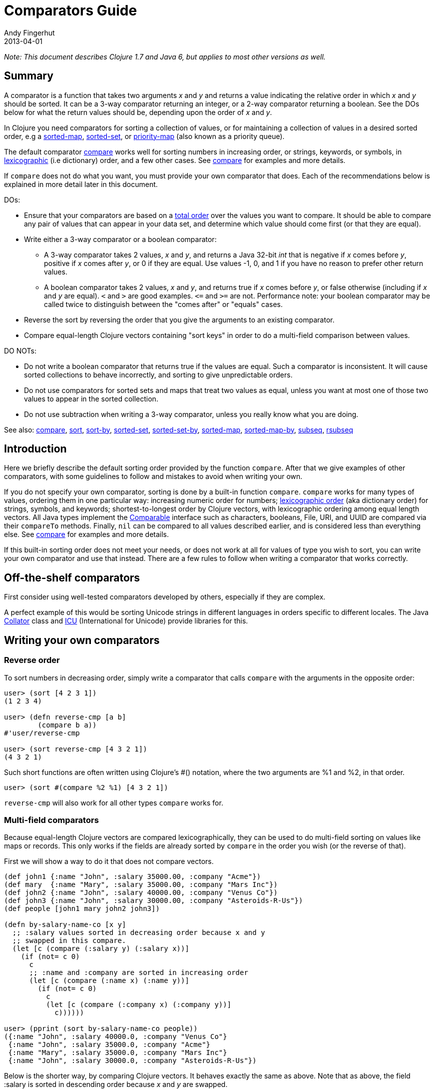 = Comparators Guide
Andy Fingerhut
2013-04-01
:type: guides
:toc: macro
:icons: font

ifdef::env-github,env-browser[:outfilesuffix: .adoc]

_Note: This document describes Clojure 1.7 and Java 6, but applies to most other versions as well._

== Summary

A comparator is a function that takes two arguments _x_ and _y_ and returns a value indicating
the relative order in which _x_ and _y_ should be sorted. It can be a 3-way comparator returning
an integer, or a 2-way comparator returning a boolean.
See the DOs below for what the return values should be, depending upon the order of _x_ and _y_.

In Clojure you need comparators for sorting a collection of values, or for maintaining a collection
of values in a desired sorted order, e.g a
http://clojure.github.io/clojure/clojure.core-api.html#clojure.core/sorted-map[sorted-map],
http://clojure.github.io/clojure/clojure.core-api.html#clojure.core/sorted-set[sorted-set], or
http://clojure.github.io/data.priority-map/#clojure.data.priority-map/priority-map[priority-map]
(also known as a priority queue).

The default comparator http://clojure.github.io/clojure/clojure.core-api.html#clojure.core/compare[compare]
works well for sorting numbers in increasing order, or strings, keywords, or symbols,
in http://en.wikipedia.org/wiki/Lexicographical_order[lexicographic] (i.e dictionary) order,
and a few other cases. See http://clojure.github.io/clojure/clojure.core-api.html#clojure.core/compare[compare]
for examples and more details.

If `compare` does not do what you want, you must provide your own comparator that does. Each of the
recommendations below is explained in more detail later in this document.

DOs:

* Ensure that your comparators are based on a http://en.wikipedia.org/wiki/Total_order[total order] over
the values you want to compare. It should be able to compare any pair of values that can appear in your
data set, and determine which value should come first (or that they are equal).
* Write either a 3-way comparator or a boolean comparator:
** A 3-way comparator takes 2 values, _x_ and _y_, and returns a Java 32-bit _int_ that is negative if
    _x_ comes before _y_, positive if _x_ comes after _y_, or 0 if they are equal. Use values -1, 0, and 1
    if you have no reason to prefer other return values.
** A boolean comparator takes 2 values, _x_ and _y_, and returns true if _x_ comes before _y_, or
    false otherwise (including if _x_ and _y_ are equal). `<` and `>` are good examples. `\<=`
    and `>=` are not. Performance note: your boolean comparator may be called twice to distinguish
    between the "comes after" or "equals" cases.
* Reverse the sort by reversing the order that you give the arguments to an existing comparator.
* Compare equal-length Clojure vectors containing "sort keys" in order to do a multi-field comparison
between values.

DO NOTs:

* Do not write a boolean comparator that returns true if the values are equal. Such a comparator is
inconsistent. It will cause sorted collections to behave incorrectly, and sorting to give unpredictable
orders.
* Do not use comparators for sorted sets and maps that treat two values as equal, unless you want
at most one of those two values to appear in the sorted collection.
* Do not use subtraction when writing a 3-way comparator, unless you really know what you are doing.

See also: http://clojure.github.io/clojure/clojure.core-api.html#clojure.core/compare[compare],
http://clojure.github.io/clojure/clojure.core-api.html#clojure.core/sort[sort],
http://clojure.github.io/clojure/clojure.core-api.html#clojure.core/sort-by[sort-by],
http://clojure.github.io/clojure/clojure.core-api.html#clojure.core/sorted-set[sorted-set],
http://clojure.github.io/clojure/clojure.core-api.html#clojure.core/sorted-set-by[sorted-set-by],
http://clojure.github.io/clojure/clojure.core-api.html#clojure.core/sorted-map[sorted-map],
http://clojure.github.io/clojure/clojure.core-api.html#clojure.core/sorted-map-by[sorted-map-by],
http://clojure.github.io/clojure/clojure.core-api.html#clojure.core/subseq[subseq],
http://clojure.github.io/clojure/clojure.core-api.html#clojure.core/rsubseq[rsubseq]

== Introduction

Here we briefly describe the default sorting order provided by the function `compare`.
After that we give examples of other comparators, with some guidelines to follow and
mistakes to avoid when writing your own.

If you do not specify your own comparator, sorting is done by a built-in function `compare`.
`compare` works for many types of values, ordering them in one particular way: increasing
numeric order for numbers; http://en.wikipedia.org/wiki/Lexicographical_order[lexicographic order]
(aka dictionary order) for strings, symbols, and keywords; shortest-to-longest order by Clojure
vectors, with lexicographic ordering among equal length vectors. All Java types implement
the http://docs.oracle.com/javase/6/docs/api/java/lang/Comparable.html[Comparable]
interface such as characters, booleans, File, URI, and UUID are compared via their
`compareTo` methods. Finally, `nil` can be compared to all values described earlier, and
is considered less than everything else.
See http://clojure.github.io/clojure/clojure.core-api.html#clojure.core/compare[compare]
for examples and more details.

If this built-in sorting order does not meet your needs, or does not work at all for values
of type you wish to sort, you can write your own comparator and use that instead.
There are a few rules to follow when writing a comparator that works correctly.

== Off-the-shelf comparators

First consider using well-tested comparators developed by others, especially if they are complex.

A perfect example of this would be sorting Unicode strings in different languages in orders
specific to different locales. The Java http://docs.oracle.com/javase/6/docs/api/java/text/Collator.html[Collator]
class and http://site.icu-project.org/home#TOC-What-is-ICU-[ICU] (International for Unicode) provide
libraries for this.

== Writing your own comparators

=== Reverse order

To sort numbers in decreasing order, simply write a comparator that calls `compare` with the arguments
in the opposite order:

[source,clojure]
----
user> (sort [4 2 3 1])
(1 2 3 4)

user> (defn reverse-cmp [a b]
        (compare b a))
#'user/reverse-cmp

user> (sort reverse-cmp [4 3 2 1])
(4 3 2 1)
----

Such short functions are often written using Clojure's #() notation, where the two arguments
are %1 and %2, in that order.

[source,clojure]
----
user> (sort #(compare %2 %1) [4 3 2 1])
----

`reverse-cmp` will also work for all other types `compare` works for.

=== Multi-field comparators

Because equal-length Clojure vectors are compared lexicographically, they can be used to do multi-field
sorting on values like maps or records. This only works if the fields are already sorted by `compare`
in the order you wish (or the reverse of that).

First we will show a way to do it that does not compare vectors.

[source,clojure]
----
(def john1 {:name "John", :salary 35000.00, :company "Acme"})
(def mary  {:name "Mary", :salary 35000.00, :company "Mars Inc"})
(def john2 {:name "John", :salary 40000.00, :company "Venus Co"})
(def john3 {:name "John", :salary 30000.00, :company "Asteroids-R-Us"})
(def people [john1 mary john2 john3])

(defn by-salary-name-co [x y]
  ;; :salary values sorted in decreasing order because x and y
  ;; swapped in this compare.
  (let [c (compare (:salary y) (:salary x))]
    (if (not= c 0)
      c
      ;; :name and :company are sorted in increasing order
      (let [c (compare (:name x) (:name y))]
        (if (not= c 0)
          c
          (let [c (compare (:company x) (:company y))]
            c))))))

user> (pprint (sort by-salary-name-co people))
({:name "John", :salary 40000.0, :company "Venus Co"}
 {:name "John", :salary 35000.0, :company "Acme"}
 {:name "Mary", :salary 35000.0, :company "Mars Inc"}
 {:name "John", :salary 30000.0, :company "Asteroids-R-Us"})
----

Below is the shorter way, by comparing Clojure vectors. It behaves exactly the same as above. Note that
as above, the field :salary is sorted in descending order because _x_ and _y_ are swapped.

[source,clojure]
----
(defn by-salary-name-co2 [x y]
    (compare [(:salary y) (:name x) (:company x)]
             [(:salary x) (:name y) (:company y)]))

user> (pprint (sort by-salary-name-co2 people))
({:name "John", :salary 35000.0, :company "Acme"}
 {:name "John", :salary 40000.0, :company "Venus Co"}
 {:name "John", :salary 30000.0, :company "Asteroids-R-Us"}
 {:name "Mary", :salary 35000.0, :company "Mars Inc"})
----

The above is fine for key values that are inexpensive to compute from the values being sorted.
If the key values are expensive to compute, it is better to calculate them once for each value.
See the "decorate-sort-undecorate" technique described in the documentation for
https://github.com/jafingerhut/thalia/blob/master/doc/project-docs/clojure.core-1.5.1/clojure.core/sort-by.md[sort-by].

=== Boolean comparators

Java comparators are all 3-way, meaning they return a negative, 0, or positive integer depending upon whether
the first argument should be considered less than, equal to, or greater than the second argument.

In Clojure, you may also use boolean comparators that return `true` if the first argument should come before
the second argument, or `false` otherwise (i.e. should come after, or it is equal).
The function `<` is a perfect example, as long as you only need to compare numbers. `>` works for sorting
numbers in decreasing order.
Behind the scenes, when such a Clojure function `bool-cmp-fn` is "called as a comparator",
Clojure runs code that works like this to return an _int_ instead:

[source,clojure]
----
(if (bool-cmp-fn x y)
  -1     ; x < y
  (if (bool-cmp-fn y x)  ; note the reversed argument order
    1    ; x > y
    0))  ; x = y
----

You can see this by calling the compare method of any Clojure function.
Below is an example with a custom version `my-<` of `<` that prints its arguments when it is called,
so you can see the cases where it is called more than once:

[source, clojure]
----
user> (defn my-< [a b]
        (println "(my-<" a b ") returns " (< a b))
        (< a b))
#'user/my-<

;; (. o (compare a b)) calls the method named compare for object
;; o, with arguments a and b.  In this case the object is the
;; Clojure function my-<
user> (. my-< (compare 1 2))
(my-< 1 2 ) returns  true
-1
user> (. my-< (compare 2 1))
(my-< 2 1 ) returns  false
(my-< 1 2 ) returns  true
1
user> (. my-< (compare 1 1))
(my-< 1 1 ) returns  false
(my-< 1 1 ) returns  false
0

;; Calling a Clojure function in the normal way uses its invoke
;; method, not compare.
user> (. my-< (invoke 2 1))
(my-< 2 1 ) returns  false
false
----


See Clojure source file
https://github.com/clojure/clojure/blob/clojure-1.7.0/src/jvm/clojure/lang/AFunction.java#L46[src/jvm/clojure/lang/AFunction.java]
method `compare` if you want all the details.

=== General rules for comparators

Any comparator, whether 3-way or boolean, should return answers consistent with a
http://en.wikipedia.org/wiki/Total_order[total order] on the values
you want to compare.

A total order is simply an ordering of all values from smallest to largest, where some groups of
values can all be equal to each other. Every pair of values must be comparable to each other
(i.e. no "I do not know how to compare them" answers from the comparator).

For example, you can order all fractions written in the form _m/n_ for integers m and n from smallest
to largest, in the usual way this is done in mathematics. Many of the fractions would be equal to each
other, e.g. _1/2 = 2/4 = 3/6_. A comparator implementing that total order should behave as if
they are all the same.

A 3-way comparator `(cmp a b)` should return a negative, positive, or 0 _int_ if _a_ is before, after,
or is considered equal to b in the total order, respectively.

A boolean comparator `(cmp a b)` should return true if _a_ is before _b_ in the total order, or false
if _a_ is after or considered equal to _b_. That is, it should work like `<` does for numbers.
As explained later, it should not behave like `\<=` for numbers
(see section "Comparators for sorted sets and maps are easy to get wrong").

== Mistakes to avoid

=== Comparators for sorted sets and maps are easy to get wrong
This is just as accurately stated as "comparators are easy to get wrong", but it is often more noticeable
when you use a bad comparator for sorted sets and maps. If you write the kinds of bad comparators in this
section and use them to call `sort`, usually little or nothing will go wrong (although inconsistent comparators
are not good for sorting, either). With sorted sets and maps, these bad comparators can cause values not to be
added to your sorted collections, or to be added but not be found when you search for them.

Suppose you want a sorted set containing vectors of two elements, where each is a string followed by a
number, e.g. `["a" 5]`. You want the set sorted by the number, and to allow multiple vectors with the same
number but different strings. Your first try might be to write something like `by-2nd`:

[source, clojure]
----
(defn by-2nd [a b]
  (compare (second a) (second b)))
----

But look what happens when you try to add multiple vectors with the same number.

[source, clojure]
----
user> (sorted-set-by by-2nd ["a" 1] ["b" 1] ["c" 1])
#{["a" 1]}
----

Only one element is in the set, because `by-2nd` treats all three of the vectors as equal. Sets should not contain duplicate elements,
so the other elements are not added.

A common thought in such a case is to use a boolean comparator function based on `\<=` instead of `<`:

[source, clojure]
----
(defn by-2nd-<= [a b]
  (<= (second a) (second b)))
----

The boolean comparator `by-2nd-\<=` seems to work correctly on the first step of creating the set,
but fails when testing whether elements are in the set.

[source, clojure]
----
user> (def sset (sorted-set-by by-2nd-<= ["a" 1] ["b" 1] ["c" 1]))
#'user/sset
user> sset
#{["c" 1] ["b" 1] ["a" 1]}
user> (sset ["c" 1])
nil
user> (sset ["b" 1])
nil
user> (sset ["a" 1])
nil
----

The problem here is that `by-2nd-\<=` gives inconsistent answers. If you ask it whether `["c" 1]` comes before `["b" 1]`,
it returns true (which Clojure's boolean-to-int comparator conversion turns into -1).
f you ask it whether `["b" 1]` comes before `["c" 1]`, again it returns true (again converted into -1 by Clojure).
One cannot reasonably expect an implementation of a sorted data structure to provide any kind of guarantees on
its behavior if you give it an inconsistent comparator.

The techniques described in "Multi-field comparators" above provide correct comparators for this example.
In general, be wary of comparing only parts of values to each other. Consider having some kind of tie-breaking
condition after all of the fields of interest to you have been compared.

Aside: If you do not want multiple vectors in your set with the same number, `by-2nd` is the comparator you should use.
It gives exactly the behavior you want. (TBD: Are there any caveats here? Will `sorted-set` ever use `=` to compare elements
for any reason, or only the supplied comparator function?)

=== Beware using subtraction in a comparator

Java comparators return a negative int value if the first argument is to be treated as less than the second,
a positive int value if the first argument is to be treated as greater than the second, and 0 if they are equal.

[source, clojure]
----
user> (compare 10 20)
-1
user> (compare 20 10)
1
user> (compare 20 20)
0
----

Because of this, you might be tempted to write a comparator by subtracting one numeric value from another, like so.

[source, clojure]
----
user> (sort #(- %1 %2) [4 2 3 1])
(1 2 3 4)
----

While this works in many cases, think twice (or three times) before using this technique.
It is less error-prone to use explicit conditional checks and return -1, 0, or 1, or to use boolean comparators.

Why? Java comparators must return a 32-bit _int_ type, so when a Clojure function is used as a comparator
and it returns any type of number, that number is converted to an _int_ behind the scenes using the Java method
http://docs.oracle.com/javase/6/docs/api/java/lang/Number.html#intValue%28%29[intValue].
See Clojure source file
https://github.com/clojure/clojure/blob/clojure-1.7.0/src/jvm/clojure/lang/AFunction.java#L46[src/jvm/clojure/lang/AFunction.java]
method `compare` if you want the details.

For comparing floating point numbers and ratios, this causes numbers differing by less than 1 to be treated as equal,
because a return value between -1 and 1 is truncated to the _int_ 0:

[source, clojure]
----
;; This gives the correct answer
user> (sort #(- %1 %2) [10.0 9.0 8.0 7.0])
(7.0 8.0 9.0 10.0)

;; but this does not, because all values are treated as equal by
;; the bad comparator.
user> (sort #(- %1 %2) [1.0 0.9 0.8 0.7])
(1.0 0.9 0.8 0.7)

;; .intValue converts all values between -1.0 and 1.0 to 0
user> (map #(.intValue %) [-1.0 -0.99 -0.1 0.1 0.99 1.0])
(-1 0 0 0 0 1)
----

This also leads to bugs when comparing integer values that differ by amounts that change sign when you
truncate it to a 32-bit _int_ (by discarding all but its least significant 32 bits).
About half of all pairs of long values are compared incorrectly by using subtraction as a comparator.

[source, clojure]
----
;; This looks good
user> (sort #(- %1 %2) [4 2 3 1])
(1 2 3 4)

;; What the heck?
user> (sort #(- %1 %2) [2147483650 2147483651 2147483652 4 2 3 1])
(3 4 2147483650 2147483651 2147483652 1 2)

user> [Integer/MIN_VALUE Integer/MAX_VALUE]
[-2147483648 2147483647]

;; How .intValue truncates a few selected values.  Note especially
;; the first and last ones.
user> (map #(.intValue %) [-2147483649 -2147483648 -1 0 1
                            2147483647  2147483648])
(2147483647 -2147483648 -1 0 1 2147483647 -2147483648)
----

Java itself uses a subtraction comparator for strings and characters, among others.
This does not cause any problems, because the result of subtracting an arbitrary pair of 16-bit characters
converted to ints is guaranteed to fit within an _int_ without wrapping around.
If your comparator is not guaranteed to be given such restricted inputs, better not to risk it.

== Comparators that work between different types

Sometimes you might wish to sort a collection of values by some key, but that key is not unique.
You want the values with the same key to be sorted in some predictable, repeatable order,
but you do not care much what that order is.

As a toy example, you might have a collection of vectors, each with two elements,
where the first element is always a string and the second is always a number.
You want to sort them by the number value in increasing order, but you know your data can contain more
than one vector with the same number. You want to break ties in some way,
consistently across multiple sorts.

This case is easily implemented using a multi-field comparator as described in an earlier section.

[source,clojure]
----
(defn by-number-then-string [[a-str a-num] [b-str b-num]]
  (compare [a-num a-str]
           [b-num b-str]))
----

If the entire vector values can be compared with `compare`, because all vectors are equal length,
and the type of each corresponding elements can be compared to each other with `compare`,
then you can also do this, using the entire vector values as the final tie-breaker:

[source,clojure]
----
(defn by-number-then-whatever [a-vec b-vec]
  (compare [(second a-vec) a-vec]
           [(second b-vec) b-vec]))
----

However, that will throw an exception if some element position in the vectors contain types too different
for `compare` to work on, and those vectors have the same second element:

[source,clojure]
----
;; compare throws exception if you try to compare a string and a
;; keyword
user> (sort by-number-then-whatever [["a" 2] ["c" 3] [:b 2]])
ClassCastException java.lang.String cannot be cast to clojure.lang.Keyword  clojure.lang.Keyword.compareTo (Keyword.java:109)
----

`cc-cmp` ("cross class compare") below may be useful in such cases.
It can compare values of different types, which it orders based on a string that represents the type of the value.
It is not simply `(class x)`, because then numbers like `Integer` and `Long` would not be sorted in numeric order.

[source,clojure]
----
;; comparison-class throws exceptions for some types that might be
;; useful to include.

(defn comparison-class [x]
  (cond (nil? x) ""
        ;; Lump all numbers together since Clojure's compare can
        ;; compare them all to each other sensibly.
        (number? x) "java.lang.Number"

        ;; sequential? includes lists, conses, vectors, and seqs of
        ;; just about any collection, although it is recommended not
        ;; to use this to compare seqs of unordered collections like
        ;; sets or maps (vectors should be OK).  This should be
        ;; everything we would want to compare using cmp-seq-lexi
        ;; below.  TBD: Does it leave anything out?  Include anything
        ;; it should not?
        (sequential? x) "clojure.lang.Sequential"

        (set? x) "clojure.lang.IPersistentSet"
        (map? x) "clojure.lang.IPersistentMap"
        (.isArray (class x)) "java.util.Arrays"

        ;; Comparable includes Boolean, Character, String, Clojure
        ;; refs, and many others.
        (instance? Comparable x) (.getName (class x))
        :else (throw
               (ex-info (format "cc-cmp does not implement comparison of values with class %s"
                                (.getName (class x)))
                        {:value x}))))

(defn cmp-seq-lexi
  [cmpf x y]
  (loop [x x
         y y]
    (if (seq x)
      (if (seq y)
        (let [c (cmpf (first x) (first y))]
          (if (zero? c)
            (recur (rest x) (rest y))
            c))
        ;; else we reached end of y first, so x > y
        1)
      (if (seq y)
        ;; we reached end of x first, so x < y
        -1
        ;; Sequences contain same elements.  x = y
        0))))

;; The same result can be obtained by calling cmp-seq-lexi on two
;; vectors, but cmp-vec-lexi should allocate less memory comparing
;; vectors.
(defn cmp-vec-lexi
  [cmpf x y]
  (let [x-len (count x)
        y-len (count y)
        len (min x-len y-len)]
    (loop [i 0]
      (if (== i len)
        ;; If all elements 0..(len-1) are same, shorter vector comes
        ;; first.
        (compare x-len y-len)
        (let [c (cmpf (x i) (y i))]
          (if (zero? c)
            (recur (inc i))
            c))))))

(defn cmp-array-lexi
  [cmpf x y]
  (let [x-len (alength x)
        y-len (alength y)
        len (min x-len y-len)]
    (loop [i 0]
      (if (== i len)
        ;; If all elements 0..(len-1) are same, shorter array comes
        ;; first.
        (compare x-len y-len)
        (let [c (cmpf (aget x i) (aget y i))]
          (if (zero? c)
            (recur (inc i))
            c))))))


(defn cc-cmp
  [x y]
  (let [x-cls (comparison-class x)
        y-cls (comparison-class y)
        c (compare x-cls y-cls)]
    (cond (not= c 0) c  ; different classes

          ;; Compare sets to each other as sequences, with elements in
          ;; sorted order.
          (= x-cls "clojure.lang.IPersistentSet")
          (cmp-seq-lexi cc-cmp (sort cc-cmp x) (sort cc-cmp y))

          ;; Compare maps to each other as sequences of [key val]
          ;; pairs, with pairs in order sorted by key.
          (= x-cls "clojure.lang.IPersistentMap")
          (cmp-seq-lexi cc-cmp
                        (sort-by key cc-cmp (seq x))
                        (sort-by key cc-cmp (seq y)))

          (= x-cls "java.util.Arrays")
          (cmp-array-lexi cc-cmp x y)

          ;; Make a special check for two vectors, since cmp-vec-lexi
          ;; should allocate less memory comparing them than
          ;; cmp-seq-lexi.  Both here and for comparing sequences, we
          ;; must use cc-cmp recursively on the elements, because if
          ;; we used compare we would lose the ability to compare
          ;; elements with different types.
          (and (vector? x) (vector? y)) (cmp-vec-lexi cc-cmp x y)

          ;; This will compare any two sequences, if they are not both
          ;; vectors, e.g. a vector and a list will be compared here.
          (= x-cls "clojure.lang.Sequential")
          (cmp-seq-lexi cc-cmp x y)

          :else (compare x y))))
----

Here is a quick example demonstrating `cc-cmp`'s ability to compare values of different types.

[source,clojure]
----
user> (pprint (sort cc-cmp [true false nil Double/MAX_VALUE 10
                            Integer/MIN_VALUE :a "b" 'c (ref 5)
                            [5 4 3] '(5 4) (seq [5]) (cons 6 '(1))
                            #{1 2 3} #{2 1}
                            {:a 1, :b 2} {:a 1, :b -2}
                            (object-array [1 2 3 4])]))
(nil
 {:a 1, :b -2}
 {:a 1, :b 2}
 #{1 2}
 #{1 2 3}
 :a
 #<Ref@1493d9b3: 5>
 (5)
 (5 4)
 [5 4 3]
 (6 1)
 c
 false
 true
 -2147483648
 10
 1.7976931348623157E308
 "b"
 [1, 2, 3, 4])
nil
----
